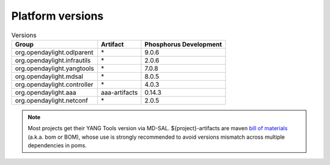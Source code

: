 .. _platform-versions:

Platform versions
=================

.. list-table:: Versions
   :widths: auto
   :header-rows: 1

   * - Group
     - Artifact
     - Phosphorus Development

   * - org.opendaylight.odlparent
     - \*
     - 9.0.6

   * - org.opendaylight.infrautils
     - \*
     - 2.0.6

   * - org.opendaylight.yangtools
     - \*
     - 7.0.8

   * - org.opendaylight.mdsal
     - \*
     - 8.0.5

   * - org.opendaylight.controller
     - \*
     - 4.0.3

   * - org.opendaylight.aaa
     - aaa-artifacts
     - 0.14.3

   * - org.opendaylight.netconf
     - \*
     - 2.0.5

.. note:: Most projects get their YANG Tools version via MD-SAL.
  ${project}-artifacts are maven `bill of materials <https://howtodoinjava.com/maven/maven-bom-bill-of-materials-dependency/>`__
  (a.k.a. bom or BOM), whose use is strongly recommended to avoid versions
  mismatch across multiple dependencies in poms.


